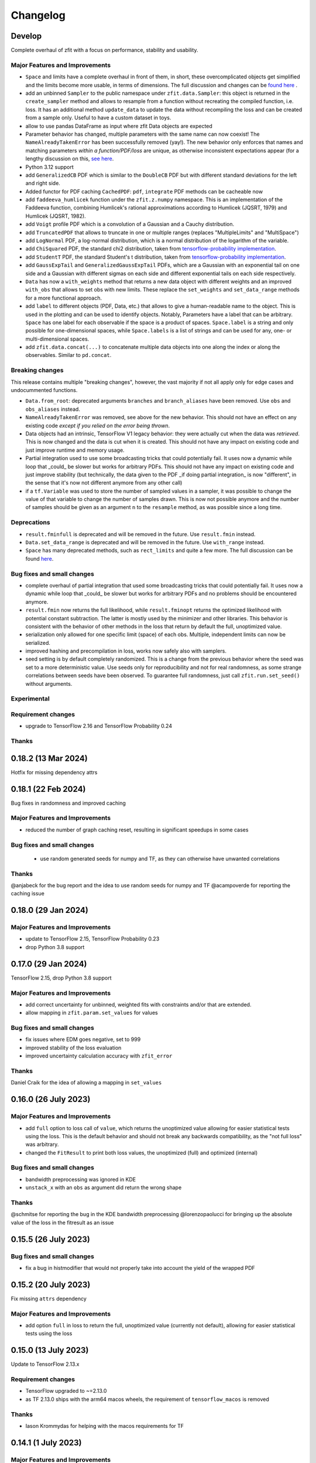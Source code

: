 *********
Changelog
*********

.. _newest-changelog:

Develop
========================

Complete overhaul of zfit with a focus on performance, stability and usability.

Major Features and Improvements
-------------------------------
- ``Space`` and limits have a complete overhaul in front of them, in short, these overcomplicated objects get simplified and the limits become more usable, in terms of dimensions. The full discussion and changes can be `found here <https://github.com/zfit/zfit/discussions/533>`_ .
- add an unbinned ``Sampler`` to the public namespace under ``zfit.data.Sampler``: this object is returned in the ``create_sampler`` method and allows to resample from a function without recreating the compiled function, i.e. loss. It has an additional method ``update_data`` to update the data without recompiling the loss and can be created from a sample only. Useful to have a custom dataset in toys.
- allow to use pandas DataFrame as input where zfit Data objects are expected
- Parameter behavior has changed, multiple parameters with the same name can now coexist!
  The ``NameAlreadyTakenError`` has been successfully removed (yay!). The new behavior only enforces that
  names and matching parameters *within a function/PDF/loss* are unique, as otherwise inconsistent expectations appear (for a lengthy discussion on this, `see here <https://github.com/zfit/zfit/discussions/342>`_.
- Python 3.12 support
- add ``GeneralizedCB`` PDF which is similar to the ``DoubleCB`` PDF but with different standard deviations for the left and right side.
- Added functor for PDF caching ``CachedPDF``: ``pdf``, ``integrate`` PDF methods can be cacheable now
- add ``faddeeva_humlicek`` function under the ``zfit.z.numpy`` namespace. This is an implementation of the Faddeeva function, combining Humlicek's rational approximations according to Humlicek (JQSRT, 1979) and Humlicek (JQSRT, 1982).
- add ``Voigt`` profile PDF which is a convolution of a Gaussian and a Cauchy distribution.
- add ``TruncatedPDF`` that allows to truncate in one or multiple ranges (replaces "MultipleLimits" and "MultiSpace")
- add ``LogNormal`` PDF, a log-normal distribution, which is a normal distribution of the logarithm of the variable.
- add ``ChiSquared`` PDF, the standard chi2 distribution, taken from `tensorflow-probability implementation <https://www.tensorflow.org/probability/api_docs/python/tfp/distributions/Chi2>`_.
- add ``StudentT`` PDF, the standard Student's t distribution, taken from `tensorflow-probability implementation <https://www.tensorflow.org/probability/api_docs/python/tfp/distributions/StudentT>`_.
- add ``GaussExpTail`` and ``GeneralizedGaussExpTail`` PDFs, which are a Gaussian with an exponential tail on one side and a Gaussian with different sigmas on each side and different exponential tails on each side respectively.
- ``Data`` has now a ``with_weights`` method that returns a new data object with different weights and an improved ``with_obs`` that allows to set obs with new limits. These replace the ``set_weights`` and ``set_data_range`` methods for a more functional approach.
- add ``label`` to different objects (PDF, Data, etc.) that allows to give a human-readable name to the object. This is used in the plotting and can be used to identify objects.
  Notably, Parameters have a label that can be arbitrary. ``Space`` has one label for each observable if the space is a product of spaces. ``Space.label`` is a string and only possible for one-dimensional spaces, while ``Space.labels`` is a list of strings and can be used for any, one- or multi-dimensional spaces.
- add ``zfit.data.concat(...)`` to concatenate multiple data objects into one along the index or along the observables. Similar to ``pd.concat``.




Breaking changes
------------------
This release contains multiple "breaking changes", however, the vast majority if not all apply only for edge cases and undocummented functions.

- ``Data.from_root``: deprecated arguments ``branches`` and ``branch_aliases`` have been removed. Use ``obs`` and ``obs_aliases`` instead.
- ``NameAlreadyTakenError`` was removed, see above for the new behavior. This should not have an effect on any existing code *except if you relied on the error being thrown*.
- Data objects had an intrinsic, TensorFlow V1 legacy behavior: they were actually cut when the data was *retrieved*. This is now changed and the data is cut when it is created. This should not have any impact on existing code and just improve runtime and memory usage.
- Partial integration used to use some broadcasting tricks that could potentially fail. It uses now a dynamic while loop that _could_ be slower but works for arbitrary PDFs. This should not have any impact on existing code and just improve stability (but technically, the data given to the PDF _if doing partial integration_ is now "different", in the sense that it's now not different anymore from any other call)
- if a ``tf.Variable`` was used to store the number of sampled values in a sampler, it was possible to change the value of that variable to change the number of samples drawn. This is now not possible anymore and the number of samples should be given as an argument ``n`` to the ``resample`` method, as was possible since a long time.


Deprecations
-------------
- ``result.fminfull`` is deprecated and will be removed in the future. Use ``result.fmin`` instead.
- ``Data.set_data_range`` is deprecated and will be removed in the future. Use ``with_range`` instead.
- ``Space`` has many deprecated methods, such as ``rect_limits`` and quite a few more. The full discussion can be found `here <https://github.com/zfit/zfit/discussions/533>`_.

Bug fixes and small changes
---------------------------
- complete overhaul of partial integration that used some broadcasting tricks that could potentially fail. It uses now a dynamic while loop that _could_ be slower but works for arbitrary PDFs and no problems should be encountered anymore.
- ``result.fmin`` now returns the full likelihood, while ``result.fminopt`` returns the optimized likelihood with potential constant subtraction. The latter is mostly used by the minimizer and other libraries. This behavior is consistent with the behavior of other methods in the loss that return by default the full, unoptimized value.
- serialization only allowed for one specific limit (space) of each obs. Multiple, independent
  limits can now be serialized.
- improved hashing and precompilation in loss, works now safely also with samplers.
- seed setting is by default completely randomized. This is a change from the previous behavior where the seed was set to a more deterministic value. Use seeds only for reproducibility and not for real randomness, as some strange correlations between seeds have been observed. To guarantee full randomness, just call ``zfit.run.set_seed()`` without arguments.

Experimental
------------

Requirement changes
-------------------
- upgrade to TensorFlow 2.16 and TensorFlow Probability 0.24

Thanks
------

0.18.2 (13 Mar 2024)
========================

Hotfix for missing dependency attrs

0.18.1 (22 Feb 2024)
========================

Bug fixes in randomness and improved caching

Major Features and Improvements
-------------------------------

- reduced the number of graph caching reset, resulting in significant speedups in some cases


Bug fixes and small changes
---------------------------
 - use random generated seeds for numpy and TF, as they can otherwise have unwanted correlations


Thanks
------
@anjabeck for the bug report and the idea to use random seeds for numpy and TF
@acampoverde for reporting the caching issue

0.18.0 (29 Jan 2024)
========================

Major Features and Improvements
-------------------------------
- update to TensorFlow 2.15, TensorFlow Probability 0.23
- drop Python 3.8 support


0.17.0 (29 Jan 2024)
========================

TensorFlow 2.15, drop Python 3.8 support

Major Features and Improvements
-------------------------------
- add correct uncertainty for unbinned, weighted fits with constraints and/or that are extended.
- allow mapping in ``zfit.param.set_values`` for values


Bug fixes and small changes
---------------------------
- fix issues where EDM goes negative, set to 999
- improved stability of the loss evaluation
- improved uncertainty calculation accuracy with ``zfit_error``



Thanks
------

Daniel Craik for the idea of allowing a mapping in ``set_values``

0.16.0 (26 July 2023)
========================

Major Features and Improvements
-------------------------------

- add ``full`` option to loss call of ``value``, which returns the unoptimized value allowing for easier statistical tests using the loss.
  This is the default behavior and should not break any backwards compatibility, as the "not full loss" was arbitrary.
- changed the ``FitResult`` to print both loss values, the unoptimized (full) and optimized (internal)


Bug fixes and small changes
---------------------------
- bandwidth preprocessing was ignored in KDE
- ``unstack_x`` with an ``obs`` as argument did return the wrong shape


Thanks
------
@schmitse for reporting the bug in the KDE bandwidth preprocessing
@lorenzopaolucci for bringing up the absolute value of the loss in the fitresult as an issue

0.15.5 (26 July 2023)
========================

Bug fixes and small changes
---------------------------
- fix a bug in histmodifier that would not properly take into account the yield of the wrapped PDF

0.15.2 (20 July 2023)
========================

Fix missing ``attrs`` dependency

Major Features and Improvements
-------------------------------
- add option ``full`` in loss to return the full, unoptimized value (currently not default), allowing for easier statistical tests using the loss



0.15.0 (13 July 2023)
========================

Update to TensorFlow 2.13.x

Requirement changes
-------------------
- TensorFlow upgraded to ~=2.13.0
- as TF 2.13.0 ships with the arm64 macos wheels, the requirement of ``tensorflow_macos`` is removed

Thanks
------
- Iason Krommydas for helping with the macos requirements for TF

0.14.1 (1 July 2023)
========================

Major Features and Improvements
-------------------------------

- zfit broke for pydantic 2, which upgraded.


Requirement changes
-------------------
- restrict pydantic to <2.0.0

0.14.0 (22 June 2023)
========================

Major Features and Improvements
-------------------------------

- support for Python 3.11, dropped support for Python 3.7

Bug fixes and small changes
---------------------------
-fix longstanding bug in parameters caching


Requirement changes
-------------------
- update to TensorFlow 2.12
- removed tf_quant_finance


0.13.2 (15. June 2023)
========================

Bug fixes and small changes
---------------------------
- fix a caching problem with parameters (could cause issues with larger PDFs as params would be "remembered" wrongly)
- more helpful error message when jacobian (as used for weighted corrections) is analytically asked but fails
- make analytical gradient for CB integral work


0.13.1 (20 Apr 2023)
========================

Bug fixes and small changes
---------------------------
- array bandwidth for KDE works now correctly

Requirement changes
-------------------
- fixed uproot for Python 3.7 to <5

Thanks
------
- @schmitse for reporting and solving the bug in the KDE bandwidth with arrays

0.13.0 (19 April 2023)
========================

Major Features and Improvements
-------------------------------

last Python 3.7 version

Bug fixes and small changes
---------------------------
- ``SampleData`` is not used anymore, a ``Data`` object is returned (for simple sampling). The ``create_sampler`` will still return a ``SamplerData`` object though as this differs from ``Data``.

Experimental
------------
- Added support on a best-effort for human-readable serialization of objects including an HS3-like representation, find a `tutorial on serialization here<https://zfit-tutorials.readthedocs.io/en/latest/tutorials/components/README.html#serialization>`_. Most built-in unbinned PDFs are supported. This is still experimental and not yet fully supported. Dumping can be performed safely, loading maybe easily breaks (also between versions), so do not rely on it yet. Everything else - apart of trying to dump - should only be used for playing around and giving feedback purposes.

Requirement changes
-------------------
- allow uproot 5 (remove previous restriction)

Thanks
------
- to Johannes Lade for the amazing work on the serialization, which made this HS3 implementation possible!


0.12.1 (1 April 2023)
========================


Bug fixes and small changes
---------------------------
- added ``extended`` as a parameter to all PDFs: a PDF can now directly be extended without the need for
  ``create_extended`` (or ``set_yield``).
- ``to_pandas`` and ``from_pandas`` now also support weights as columns. Default column name is ``""``.
- add ``numpy`` and ``backend`` to options when setting the seed
- reproducibility by fixing the seed in zfit is restored, ``zfit.run.set_seed`` now also sets the seed for the backend(numpy, tensorflow, etc.) if requested (on by default)

Thanks
------
- Sebastian Schmitt @schmitse for reporting the bug in the non-reproducibility of the seed.

0.12.0 (13 March 2023)
========================

Bug fixes and small changes
---------------------------
- ``create_extended`` added ``None`` to the name, removed.
- ``SimpleConstraint`` now also takes a function that has an explicit ``params`` argument.
- add ``name`` argument to ``create_extended``.
- adding binned losses would error due to the removed ``fit_range`` argument.
- setting a global seed made the sampler return constant values, fixed (unoptimized but correct). If you ran
  a fit with a global seed, you might want to rerun it.
- histogramming and limit checks failed due to a stricter Numpy check, fixed.


Thanks
------
- @P-H-Wagner for finding the bug in ``SimpleConstraint``.
- Dan Johnson for finding the bug in the binned loss that would fail to sum them up.
- Hanae Tilquin for spotting the bug with TensorFlows changed behavior or random states inside a tf.function,
  leading to biased samples whenever a global seed was set.

0.11.1 (20 Nov 2022)
=========================

Hotfix for wrong import

0.11.0 (29 Nov 2022)
========================

Major Features and Improvements
-------------------------------
- columns of unbinned ``data`` can be accessed with the obs like a mapping (like a dataframe)
- speedup builtin ``errors`` method and make it more robust

Breaking changes
------------------
- ``Data`` can no longer be used directly as an array-like object but got mapping-like behavior.
- some old deprecated methods were removed

Bug fixes and small changes
---------------------------
- improved caching speed, reduced tradeoff against memory
- yields were not added correctly in some (especially binned) PDFs and the fit would fail

Requirement changes
-------------------
- add jacobi (many thanks at @HansDembinski for the package)


0.10.1 (31 Aug 2022)
========================

Major Features and Improvements
-------------------------------
- reduce the memory footprint on (some) fits, especially repetitive (loops) ones.
  Reduces the number of cached compiled functions. The cachesize can be set with
  ``zfit.run.set_cache_size(int)``
  and specifies the number of compiled functions that are kept in memory. The default is 10, but
  this can be tuned. Lower values can reduce memory usage, but potentially increase runtime.


Bug fixes and small changes
---------------------------
- Enable uniform binning for n-dimensional distributions with integer(s).
- Sum of histograms failed for calling the pdf method (can be indirectly), integrated over wrong axis.
- Binned PDFs expected binned spaces for limits, now unbinned limits are also allowed and automatically
    converted to binned limits using the PDFs binning.
- Speedup sampling of binned distributions.
- add ``to_binned`` and ``to_unbinned`` methods to PDF


Thanks
------
- Justin Skorupa for finding the bug in the sum of histograms and the missing automatic
  conversion of unbinned spaces to binned spaces.

0.10.0 (22. August 2022)
========================

Public release of binned fits and upgrade to Python 3.10 and TensorFlow 2.9.

Major Features and Improvements
-------------------------------
- improved data handling in constructors ``from_pandas`` (which allows now to
  have weights as columns, dataframes that are a superset of the obs) and
  ``from_root`` (obs can now be spaces and therefore cuts can be direcly applied)
- add hashing of unbinned datasets with a ``hashint`` attribute. None if no hash was possible.

Breaking changes
------------------


Deprecations
-------------

Bug fixes and small changes
---------------------------
- SimpleLoss correctly supports both functions with implicit and explicit parameters, also if they
  are decorated.
- extended sampling errored for some cases of binned PDFs.
- ``ConstantParameter`` errored when converted to numpy.
- Simultaneous binned fits could error with different binning due to a missing sum over
  a dimension.
- improved stability in loss evaluation of constraints and poisson/chi2 loss.
- reduce gradient evaluation time in ``errors`` for many parameters.
- Speedup Parameter value assignement in fits, which is most notably when the parameter update time is
  comparably large to the fit evaluation time, such as is the case for binned fits with many nuisance
  parameters.
- fix ipyopt was not pickleable in a fitresult
- treat parameters sometimes as "stateless", possibly reducing the number of retraces and reducing the
  memory footprint.

Experimental
------------

Requirement changes
-------------------
- nlopt and ipyopt are now optional dependencies.
- Python 3.10 added
- TensorFlow >= 2.9.0, <2.11 is now required and the corresponding TensorFlow-Probability
  version >= 0.17.0, <0.19.0

Thanks
------
- @YaniBion for discovering the bug in the extended sampling and testing the alpha release
- @ResStump for reporting the bug with the simultaneous binned fit

0.9.0a2
========

Major Features and Improvements
-------------------------------
- Save results by pickling, unpickling a frozen (``FitResult.freeze()``) result and using
  ``zfit.param.set_values(params, result)`` to set the values of ``params``.



Deprecations
-------------
- the default name of the uncertainty methods ``hesse`` and ``errors`` depended on
  the method used (such as 'minuit_hesse', 'zfit_errors' etc.) and would be the exact method name.
  New names are now 'hesse' and 'errors', independent of the method used. This reflects better that the
  methods, while internally different, produce the same result.
  To update, use 'hesse' instead of 'minuit_hesse' or 'hesse_np' and 'errors' instead of 'zfit_errors'
  or 'minuit_minos' in order to access the uncertainties in the fitresult.
  Currently, the old names are still available for backwards compatibility.
  If a name was explicitly chosen in the error method, nothing changed.

Bug fixes and small changes
---------------------------
- KDE datasets are now correctly mirrored around observable space limits
- multinomial sampling would return wrong results when invoked multiple times in graph mode due to
  a non-dynamic shape. This is fixed and the sampling is now working as expected.
- increase precision in FitResult string representation and add that the value is rounded


Thanks
------
 - schmitse for finding and fixing a mirroring bug in the KDEs
 - Sebastian Bysiak for finding a bug in the multinomial sampling

0.9.0a0
========

Major Features and Improvements
-------------------------------

- Binned fits support, although limited in content, is here! This includes BinnedData, binned PDFs, and
  binned losses. TODO: extend to include changes/point to binned introduction.
- new Poisson PDF
- added Poisson constraint, LogNormal Constraint
- Save results by pickling, unpickling a frozen (``FitResult.freeze()``) result and using
  ``zfit.param.set_values(params, result)`` to set the values of ``params``.

Breaking changes
------------------

- params given in ComposedParameters are not sorted anymore. Rely on their name instead.
- ``norm_range`` is now called ``norm`` and should be replaced everywhere if possible. This will break in
  the future.

Deprecation
-------------

Bug fixes and small changes
---------------------------
- remove warning when using ``rect_limits`` or similar.
- gauss integral accepts now also tensor inputs in limits
- parameters at limits is now shown correctly

Experimental
------------

Requirement changes
-------------------
- add TensorFlow 2.7 support

Thanks
------


0.8.3 (5 Apr 2022)
===================
- fixate nlopt to < 2.7.1


0.8.2 (20 Sep 2021)
====================

Bug fixes and small changes
---------------------------
- fixed a longstanding bug in the DoubleCB implementation of the integral.
- remove outdated deprecations

0.8.1 (14. Sep. 2021)
======================

Major Features and Improvements
-------------------------------

- allow ``FitResult`` to ``freeze()``, making it pickleable. The parameters
  are replaced by their name, the objects such as loss and minimizer as well.
- improve the numerical integration by adding a one dimensional efficient integrator, testing for the accuracy of
  multidimensional integrals. If there is a sharp peak, this maybe fails to integrate and the number of points
  has to be manually raised
- add highly performant kernel density estimation (mainly contributed by Marc Steiner)
  in 1 dimension which allow
  for the choice of arbitrary kernels, support
  boundary mirroring of the data and allow for large (millions) of data samples:
  - :class:`~zfit.pdf.KDE1DimExact` for the normal density estimation
  - :class:`~zfit.pdf.KDE1DimGrid` using a binning
  - :class:`~zfit.pdf.KDE1DimFFT` using a binning and FFT
  - :class:`~zfit.pdf.KDE1DimISJ` using a binning and an algorithm (ISJ) to solve the optimal bandwidth

  For an introduction, see either :ref:`sec-kernel-density-estimation` or the tutorial :ref:`sec-components-model`

- add windows in CI

Breaking changes
------------------
- the numerical integration improved with more sensible values for tolerance. This means however that some fits will
  greatly increase the runtime. To restore the old behavior globally, do
  for each instance ``pdf.update_integration_options(draws_per_dim=40_000, max_draws=40_000, tol=1)``
  This will integrate regardless of the chosen precision and it may be non-optimal.
  However, the precision estimate in the integrator is also not perfect and maybe overestimates the error, so that
  the integration by default takes longer than necessary. Feel free to play around with the parameters and report back.


Bug fixes and small changes
---------------------------
- Double crystallball: move a minus sign down, vectorize the integral, fix wrong output shape of pdf
- add a minimal value in the loss to avoid NaNs when taking the log of 0
- improve feedback when taking the derivative with respect to a parameter that
  a function does not depend on or if the function is purely Python.
- make parameters deletable, especially it works now to create parameters in a function only
  and no NameAlreadyTakenError will be thrown.


Requirement changes
-------------------

- add TensorFlow 2.6 support (now 2.5 and 2.6 are supported)

Thanks
------
- Marc Steiner for contributing many new KDE methods!


0.7.2 (7. July 2021)
======================

Bug fixes and small changes
---------------------------
- fix wrong arguments to ``minimize``
- make BaseMinimizer arguments optional

0.7.1 (6. July 2021)
======================


Bug fixes and small changes
---------------------------
- make loss callable with array arguments and therefore combatible with iminuit cost functions.
- fix a bug that allowed FitResults to be valid that are actually invalid (reported by Maxime Schubiger).


0.7.0 (03 Jun 2021)
=====================

Major Features and Improvements
-------------------------------
- add Python 3.9 support
- upgrade to TensorFlow 2.5

Bug fixes and small changes
---------------------------
- Scipy minimizers with hessian arguments use now ``BFGS`` as default


Requirement changes
-------------------

- remove Python 3.6 support
- boost-histogram



0.6.6 (12.05.2021)
==================

Update ipyopt requirement < 0.12 to allow numpy compatible with TensorFlow

0.6.5 (04.05.2021)
==================

- hotfix for wrong argument in exponential PDF
- removed requirement ipyopt, can be installed with ``pip install zfit[ipyopt]``
  or by manually installing ``pip install ipyopt``



0.6.4 (16.4.2021)
==================


Bug fixes and small changes
---------------------------
- remove requirement of Ipyopt on MacOS as no wheels are available. This rendered zfit
  basically non-installable.


0.6.3 (15.4.2021)
==================


Bug fixes and small changes
---------------------------
- fix loss failed for large datasets
- catch hesse failing for iminuit


0.6.2
========

Minor small fixes.


Bug fixes and small changes
---------------------------

- add ``loss`` to callback signature that gives full access to the model
- add :meth:`~zfit.loss.UnbinnedNLL.create_new` to losses in order to re-instantiate
  them with new models and data
  preserving their current (and future) options and other arguments


0.6.1 (31.03.2021)
===================
Release for fix of minimizers that performed too bad

Breaking changes
------------------
- remove badly performing Scipy minimizers :class:`~zfit.minimize.ScipyTrustKrylovV1` and
  :class:`~zfit.minimize.ScipyTrustNCGV1`

Bug fixes and small changes
---------------------------
- fix auto conversion to complex parameter using constructor


0.6.0 (30.3.2021)
===================

Added many new minimizers from different libraries, all with uncertainty estimation available.

Major Features and Improvements
-------------------------------

- upgraded to TensorFlow 2.4
- Added many new minimizers. A full list can be found in :ref:`minimize_user_api`.

  - :class:`~zfit.minimize.IpyoptV1` that wraps the powerful Ipopt large scale minimization library
  - Scipy minimizers now have their own, dedicated wrapper for each instance such as
    :class:`~zfit.minimize.ScipyLBFGSBV1`, or :class:`~zfit.minimize.ScipySLSQPV1`
  - NLopt library wrapper that contains many algorithms for local searches such as
    :class:`~zfit.minimize.NLoptLBFGSV1`, :class:`~zfit.minimize.NLoptTruncNewtonV1` or
    :class:`~zfit.minimize.NLoptMMAV1` but also includes more global minimizers such as
    :class:`~zfit.minimize.NLoptMLSLV1` and :class:`~zfit.minimize.NLoptESCHV1`.

- Completely new and overhauled minimizers design, including:

  - minimizers can now be used with arbitrary Python functions and an initial array independent of zfit
  - a minimization can be 'continued' by passing ``init`` to ``minimize``
  - more streamlined arguments for minimizers, harmonized names and behavior.
  - Adding a flexible criterion (currently EDM) that will terminate the minimization.
  - Making the minimizer fully stateless.
  - Moving the loss evaluation and strategy into a LossEval that simplifies the handling of printing and NaNs.
  - Callbacks are added to the strategy.

- Major overhaul of the ``FitResult``, including:

  - improved ``zfit_error`` (equivalent of ``MINOS``)
  - ``minuit_hesse`` and ``minuit_minos`` are now available with all minimizers as well thanks to an great
    improvement in iminuit.
  - Added an ``approx`` hesse that returns the approximate hessian (if available, otherwise empty)

- upgrade to iminuit v2 changes the way it works and also the Minuit minimizer in zfit,
  including a new step size heuristic.
  Possible problems can be caused by iminuit itself, please report
  in case your fits don't converge anymore.
- improved ``compute_errors`` in speed by caching values and the reliability
  by making the solution unique.
- increased stability for large datasets with a constant subtraction in the NLL

Breaking changes
------------------
- NLL (and extended) subtracts now by default a constant value. This can be changed with a new ``options`` argument.
  COMPARISON OF DIFFEREN NLLs (their absolute values) fails now! (flag can be deactivated)
- BFGS (from TensorFlow Probability) has been removed as it is not working properly. There are many alternatives
  such as ScipyLBFGSV1 or NLoptLBFGSV1
- Scipy (the minimizer) has been removed. Use specialized ``Scipy*`` minimizers instead.
- Creating a ``zfit.Parameter``, usign ``set_value`` or ``set_values`` now raises a ``ValueError``
  if the value is outside the limits. Use ``assign`` to suppress it.

Deprecation
-------------
- strategy to minimizer should now be a class, not an instance anymore.

Bug fixes and small changes
---------------------------
- ``zfit_error`` moved only one parameter to the correct initial position. Speedup and more reliable.
- FFTconv was shifted if the kernel limits were not symetrical, now properly taken into account.
- circumvent overflow error in sampling
- shuffle samples from sum pdfs to ensure uniformity and remove conv sampling bias
- ``create_sampler`` now samples immediately to allow for precompile, a new hook that will allow objects to optimize
  themselves.


Requirement changes
-------------------
- ipyopt
- nlopt
- iminuit>=2.3
- tensorflow ~= 2.4
- tensorflow-probability~=12

For devs:
- pre-commit
- pyyaml
- docformatter


Thanks
------

- Hans Dembinski for the help on upgrade to imituit V2
- Thibaud Humair for helpful remarks on the parameters


0.5.6 (26.1.2020)
=================

Update to fix iminuit version

Bug fixes and small changes
---------------------------
- Fix issue when using a ``ComposedParameter`` as the ``rate`` argument of a ``Poisson`` PDF

Requirement changes
-------------------
- require iminuit < 2 to avoid breaking changes


0.5.5 (20.10.2020)
==================

Upgrade to TensorFlow 2.3 and support for weighted hessian error estimation.

Added a one dimensional Convolution PDF

Major Features and Improvements
-------------------------------

- upgrad to TensorFlow 2.3

Breaking changes
------------------

Deprecation
-------------

Bug fixes and small changes
---------------------------

- print parameter inside function context works now correctly

Experimental
------------

- Computation of the covariance matrix and hessian errors with weighted data
- Convolution PDF (FFT in 1Dim) added (experimental, feedback welcome!)

Requirement changes
-------------------

- TensorFlow==2.3 (before 2.2)
- tensorflow_probability==0.11
- tensorflow-addons  # spline interpolation in convolution


Thanks
------



0.5.4 (16.07.2020)
==================


Major Features and Improvements
-------------------------------
- completely new doc design

Breaking changes
------------------
- Minuit uses its own, internal gradient by default. To change this back, use ``use_minuit_grad=False``
- ``minimize(params=...)`` now filters correctly non-floating parameters.
- ``z.log`` has been moved to ``z.math.log`` (following TF)


Bug fixes and small changes
---------------------------
- ncalls is not correctly using the internal heuristc or the ncalls explicitly
- ``minimize(params=...)`` automatically extracts independent parameters.
- fix copy issue of KDEV1 and change name to 'adaptive' (instead of 'adaptiveV1')
- change exp name of ``lambda_`` to lam (in init)
- add ``set_yield`` to BasePDF to allow setting the yield in place
- Fix possible bug in SumPDF with extended pdfs (automatically)

Experimental
------------

Requirement changes
-------------------
- upgrade to iminuit>=1.4
- remove cloudpickle hack fix

Thanks
------
Johannes for the docs re-design

0.5.3 (02.07.20)
================

Kernel density estimation for 1 dimension.

Major Features and Improvements
-------------------------------
- add correlation method to FitResult
- Gaussian (Truncated) Kernel Density Estimation in one dimension ``zfit.pdf.GaussianKDE1DimV1`` implementation with fixed and
  adaptive bandwidth added as V1. This
  is a feature that needs to be improved and feedback is welcome
- Non-relativistic Breit-Wigner PDF, called Cauchy, implementation added.

Breaking changes
------------------
- change human-readable name of ``Gauss``, ``Uniform`` and ``TruncatedGauss`` to remove the ``'_tfp'`` at the end of the name



Bug fixes and small changes
---------------------------
- fix color wrong in printout of results, params
- packaging: moved to pyproject.toml and a setup.cfg mainly, development requirements can
  be installed with the ``dev`` extra as (e.g.) ``pip install zfit[dev]``
- Fix shape issue in TFP distributions for partial integration
- change zfit internal algorithm (``zfit_error``) to compute error/intervals from the profile likelihood,
  which is 2-3 times faster than previous algorithm.
- add ``from_minuit`` constructor to ``FitResult`` allowing to create it when
  using directly iminuit
- fix possible bias with sampling using accept-reject

Requirement changes
-------------------
- pin down cloudpickle version (upstream bug with pip install) and TF, TFP versions


0.5.2 (13.05.2020)
==================


Major Features and Improvements
-------------------------------
- Python 3.8 and TF 2.2 support
- easier debugigng with ``set_graph_mode`` that can also be used temporarily
  with a context manager. False will make everything execute Numpy-like.

Bug fixes and small changes
---------------------------
- added ``get_params`` to loss
- fix a bug with the ``fixed_params`` when creating a sampler
- improve exponential PDF stability and shift when normalized
- improve accept reject sampling to account for low statistics


Requirement changes
-------------------

- TensorFlow >= 2.2

0.5.1 (24.04.2020)
==================
(0.5.0 was skipped)

Complete refactoring of Spaces to allow arbitrary function.
New, more consistent behavior with extended PDFs.
SumPDF refactoring, more explicit handling of fracs and yields.
Improved graph building allowing for more fine-grained control of tracing.
Stabilized minimization including a push-back for NaNs.



Major Features and Improvements
-------------------------------
- Arbitrary limits as well as vectorization (experimental)
  are now fully supported. The new ``Space`` has an additional argument for a function that
  tests if a vector x is inside.

  To test if a value is inside a space, ``Space.inside`` can be used. To filter values, ``Space.filter``.

  The limits returned are now by default numpy arrays with the shape (1, n_obs). This corresponds well
  to the old layout and can, using ``z.unstack_x(lower)`` be treated like ``Data``. This has also some
  consequences for the output format of ``rect_area``: this is now a vector.

  Due to the ambiguity of the name ``limits``, ``area`` etc (since they do only reflect the rectangular case)
  method with leading ``rect_*`` have been added (``rect_limits``, ``rect_area`` etc.) and are encouraged to be used.

- Extending a PDF is more straightforward and removes any "magic". The philosophy is: a PDF can be extended
  or not. But it does not change the fundamental behavior of functions.

- SumPDF has been refactored and behaves now as follows:
  Giving in pdfs (extended or not or mixed) *and* fracs (either length pdfs or one less) will create a
  non-extended SumPDF using the fracs. The fact that the pdfs are maybe extended is ignored.
  This will lead to highly consistent behavior.
  If the number of fracs given equals the number of pdfs, it is up to the user (currently) to take care of
  the normalization.
  *Only* if *all* pdfs are extended **and** no fracs are given, the sumpdf will be using the yields as
  normalized fracs and be extended.

- Improved graph building and ``z.function``

  * the ``z.function`` can now, as with ``tf.function``, be used either as a decorator without arguments or as a
    decorator with arguments. They are the same as in ``tf.function``, except of a few additional ones.
  * ``zfit.run.set_mode`` allows to set the policy for whether everything is run in eager mode (``graph=False``),
    everything in graph, or most of it (``graph=True``) or an optimized variant, doing graph building only with
    losses but not just models (e.g. ``pdf`` won't trigger a graph build, ``loss.value()`` will) with ``graph='auto'``.
  * The graph cache can be cleaned manually using ``zfit.run.clear_graph_cache()`` in order to prevent slowness
    in repeated tasks.

- Switch for numerical gradients has been added as well in ``zfit.run.set_mode(autograd=True/False)``.
- Resetting to the default can be done with ``zfit.run.set_mode_default()``
- Improved stability of minimizer by adding penalty (currently in ``Minuit``) as default. To have a
  better behavior with toys (e.g. never fail on NaNs but return an invalid ``FitResult``), use the
  ``DefaultToyStrategy`` in ``zfit.mnimize``.
- Exceptions are now publicly available in ``zfit.exception``
- Added nice printout for ``FitResult`` and ``FitResult.params``.
- ``get_params`` is now more meaningful, returning by default all independent parameters of the pdf, including yields.
  Arguments (``floating``, ``is_yield``) allow for more fine-grained control.

Breaking changes
------------------
- Multiple limits are now handled by a MultiSpace class. Each Space has only "one limit"
  and no complicated layout has to be remembered. If you want to have a space that is
  defined in disconnected regions, use the ``+`` operator or functionally ``zfit.dimension.add_spaces``

  To extract limits from multiple limits, ``MultiSpace`` and ``Space`` are both iterables, returning
  the containing spaces respectively itself (for the ``Space`` case).
- SumPDF changed in the behavior. Read above in the Major Features and Improvement.
- Integrals of extended PDFs are not extended anymore, but ``ext_integrate`` now returns the
  integral multiplied by the yield.

Deprecations
-------------
- ``ComposedParameter`` takes now ``params`` instead of ``dependents`` as argument, it acts now as
  the arguments to the ``value_fn``. To stay future compatible, create e.g. ``def value_fn(p1, pa2)``
  and using ``params = ['param1, param2]``, ``value_fn`` will then be called as ``value_fn(param1, parma2)``.
  ``value_fn`` without arguments will probably break in the future.
- ``FitResult.error`` has been renamed to ``errors`` to better reflect that multiple errors, the lower and
  upper are returned.


Bug fixes and small changes
---------------------------
- fix a (nasty, rounding) bug in sampling with multiple limits
- fix bug in numerical calculation
- fix bug in SimplePDF
- fix wrong caching signature may lead to graph not being rebuild
- add ``zfit.param.set_values`` method that allows to set the values of multiple
  parameters with one command. Can, as the ``set_value`` method be used with a context manager.
- wrong size of weights when applying cuts in a dataset
- ``with_coords`` did drop axes/obs
- Fix function not traced when an error was raised during first trace
- MultipleLimits support for analytic integrals
- ``zfit.param.set_values(..)`` now also can use a ``FitResult`` as ``values`` argument to set the values
  from.

Experimental
------------
- added a new error method, 'zfit_error' that is equivalent to 'minuit_minos', but not fully
  stable. It can be used with other minimizers as well, not only Minuit.

Requirement changes
-------------------
- remove the outdated typing module
- add tableformatter, colored, colorama for colored table printout

Thanks
------
- Johannes Lade for code review and discussions.
- Hans Dembinski for useful inputs to the uncertainties.

0.4.3 (11.3.2020)
=================


Major Features and Improvements
-------------------------------

- refactor ``hesse_np`` with covariance matrix, make it available to all minimizers

Behavioral changes
------------------


Bug fixes and small changes
---------------------------

- fix bug in ``hesse_np``


Requirement changes
-------------------


Thanks
------


0.4.2 (27.2.2020)
=================


Major Features and Improvements
-------------------------------

- Refactoring of the Constraints, dividing into ``ProbabilityConstraint`` that can be
  sampled from and more general constraints (e.g. for parameter boundaries) that
  can not be sampled from.
- Doc improvements in the constraints.
- Add ``hesse`` error method ('hesse_np') available to all minimizers (not just Minuit).


Behavioral changes
------------------
- Changed default step size to an adaptive scheme, a fraction (1e-4) of the range between the lower and upper limits.


Bug fixes and small changes
---------------------------
- Add ``use_minuit_grad`` option to Minuit optimizer to use the internal gradient, often for more stable fits
- added experimental flag ``zfit.experimental_loss_penalty_nan``, which adds a penalty to the loss in case the value is
  nan. Can help with the optimisation. Feedback welcome!

Requirement changes
-------------------


Thanks
------


0.4.1 (12.1.20)
===============

Release to keep up with TensorFlow 2.1

Major Features and Improvements
-------------------------------

- Fixed the comparison in caching the graph (implementation detail) that leads to an error.


0.4.0 (7.1.2020)
================

This release switched to TensorFlow 2.0 eager mode. In case this breaks things for you and you need **urgently**
a running version, install a version
< 0.4.1. It is highly recommended to upgrade and make the small changes required.

Please read the ``upgrade guide <docs/project/upgrade_guide.rst>`` on a more detailed explanation how to upgrade.

TensorFlow 2.0 is eager executing and uses functions to abstract the performance critical parts away.


Major Features and Improvements
-------------------------------
- Dependents (currently, and probably also in the future) need more manual tracking. This has mostly
  an effect on CompositeParameters and SimpleLoss, which now require to specify the dependents by giving
  the objects it depends (indirectly) on. For example, it is sufficient to give a ``ComplexParameter`` (which
  itself is not independent but has dependents) to a ``SimpleLoss`` as dependents (assuming the loss
  function depends on it).
- ``ComposedParameter`` does no longer allow to give a Tensor but requires a function that, when evaluated,
  returns the value. It depends on the ``dependents`` that are now required.
- Added numerical differentiation, which allows now to wrap any function with ``z.py_function`` (``zfit.z``).
  This can be switched on with ``zfit.settings.options['numerical_grad'] = True``
- Added gradient and hessian calculation options to the loss. Support numerical calculation as well.
- Add caching system for graph to prevent recursive graph building
- changed backend name to ``z`` and can be used as ``zfit.z`` or imported from it. Added:

   - ``function`` decorator that can be used to trace a function. Respects dependencies of inputs and automatically
     caches/invalidates the graph and recreates.
   - ``py_function``, same as ``tf.py_function``, but checks and may extends in the future
   - ``math`` module that contains autodiff and numerical differentiation methods, both working with tensors.

Behavioral changes
------------------
- EDM goal of the minuit minimizer has been reduced by a factor of 10 to 10E-3 in agreement with
  the goal in RooFits Minuit minimizer. This can be varied by specifying the tolerance.
- known issue: the ``projection_pdf`` has troubles with the newest TF version and may not work properly (runs out of
  memory)


Bug fixes and small changes
---------------------------

Requirement changes
-------------------
- added numdifftools (for numerical differentiation)


Thanks
------

0.3.7 (6.12.19)
================

This is a legacy release to add some fixes, next release is TF 2 eager mode only release.


Major Features and Improvements
-------------------------------
 - mostly TF 2.0 compatibility in graph mode, tests against 1.x and 2.x

Behavioral changes
------------------

Bug fixes and small changes
---------------------------
 - ``get_depentents`` returns now an OrderedSet
 - errordef is now a (hidden) attribute and can be changed
 - fix bug in polynomials


Requirement changes
-------------------
 - added ordered-set

0.3.6 (12.10.19)
================

**Special release for conda deployment and version fix (TF 2.0 is out)**

**This is the last release before breaking changes occur**


Major Features and Improvements
-------------------------------
 - added ConstantParameter and ``zfit.param`` namespace
 - Available on conda-forge

Behavioral changes
------------------
 - an implicitly created parameter with a Python numerical (e.g. when instantiating a model)
   will be converted to a ConstantParameter instead of a fixed Parameter and therefore
   cannot be set to floating later on.

Bug fixes and small changes
---------------------------
 - added native support TFP distributions for analytic sampling
 - fix Gaussian (TFP Distribution) Constraint with mixed up order of parameters

 - ``from_numpy`` automatically converts to default float regardless the original numpy dtype,
   ``dtype`` has to be used as an explicit argument


Requirement changes
-------------------
 - TensorFlow >= 1.14 is required


Thanks
------
 - Chris Burr for the conda-forge deployment


0.3.4 (30-07-19)
================

**This is the last release before breaking changes occur**

Major Features and Improvements
-------------------------------
- create ``Constraint`` class which allows for more fine grained control and information on the applied constraints.
- Added Polynomial models
- Improved and fixed sampling (can still be slightly biased)

Behavioral changes
------------------
None

Bug fixes and small changes
---------------------------

- fixed various small bugs

Thanks
------
for the contribution of the Constraints to Matthieu Marinangeli <matthieu.marinangeli@cern.ch>



0.3.3 (15-05-19)
================

Fixed Partial numeric integration

Bugfixes mostly, a few major fixes. Partial numeric integration works now.

Bugfixes
 - data_range cuts are now applied correctly, also in several dimensions when a subset is selected
   (which happens internally of some Functors, e.g. ProductPDF). Before, only the selected obs was respected for cuts.
 - parital integration had a wrong take on checking limits (now uses supports).


0.3.2 (01-05-19)
================

With 0.3.2, bugfixes and three changes in the API/behavior

Breaking changes
----------------
 - tfp distributions wrapping is now different with dist_kwargs allowing for non-Parameter arguments (like other dists)
 - sampling allows now for importance sampling (sampler in Model specified differently)
 - ``model.sample`` now also returns a tensor, being consistent with ``pdf`` and ``integrate``

Bugfixes
--------
 - shape handling of tfp dists was "wrong" (though not producing wrong results!), fixed. TFP distributions now get a tensor with shape (nevents, nobs) instead of a list of tensors with (nevents,)

Improvements
------------
 - refactor the sampling for more flexibility and performance (less graph constructed)
 - allow to use more sophisticated importance sampling (e.g. phasespace)
 - on-the-fly normalization (experimentally) implemented with correct gradient



0.3.1 (30-04-19)
================


Minor improvements and bugfixes including:

- improved importance sampling allowing to preinstantiate objects before it's called inside the while loop
- fixing a problem with ``ztf.sqrt``



0.3.0 (2019-03-20)
==================


Beta stage and first pip release


0.0.1 (2018-03-22)
==================


- First creation of the package.
